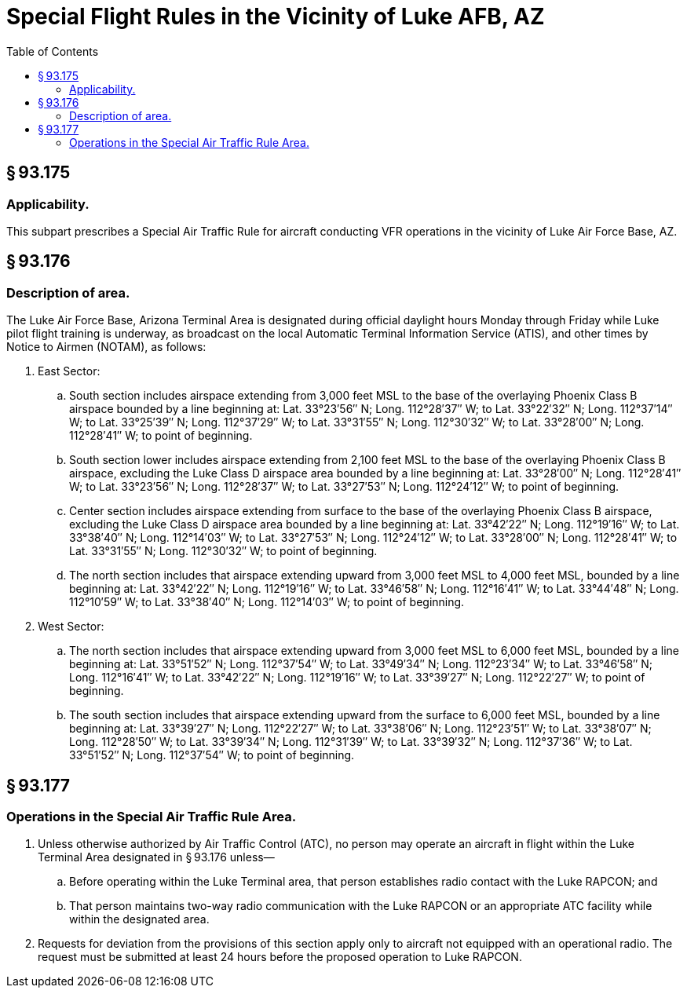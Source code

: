 # Special Flight Rules in the Vicinity of Luke AFB, AZ
:toc:

## § 93.175

### Applicability.

This subpart prescribes a Special Air Traffic Rule for aircraft conducting VFR operations in the vicinity of Luke Air Force Base, AZ.

## § 93.176

### Description of area.

The Luke Air Force Base, Arizona Terminal Area is designated during official daylight hours Monday through Friday while Luke pilot flight training is underway, as broadcast on the local Automatic Terminal Information Service (ATIS), and other times by Notice to Airmen (NOTAM), as follows:

. East Sector:
.. South section includes airspace extending from 3,000 feet MSL to the base of the overlaying Phoenix Class B airspace bounded by a line beginning at: Lat. 33°23′56″ N; Long. 112°28′37″ W; to Lat. 33°22′32″ N; Long. 112°37′14″ W; to Lat. 33°25′39″ N; Long. 112°37′29″ W; to Lat. 33°31′55″ N; Long. 112°30′32″ W; to Lat. 33°28′00″ N; Long. 112°28′41″ W; to point of beginning.
.. South section lower includes airspace extending from 2,100 feet MSL to the base of the overlaying Phoenix Class B airspace, excluding the Luke Class D airspace area bounded by a line beginning at: Lat. 33°28′00″ N; Long. 112°28′41″ W; to Lat. 33°23′56″ N; Long. 112°28′37″ W; to Lat. 33°27′53″ N; Long. 112°24′12″ W; to point of beginning.
.. Center section includes airspace extending from surface to the base of the overlaying Phoenix Class B airspace, excluding the Luke Class D airspace area bounded by a line beginning at: Lat. 33°42′22″ N; Long. 112°19′16″ W; to Lat. 33°38′40″ N; Long. 112°14′03″ W; to Lat. 33°27′53″ N; Long. 112°24′12″ W; to Lat. 33°28′00″ N; Long. 112°28′41″ W; to Lat. 33°31′55″ N; Long. 112°30′32″ W; to point of beginning.
.. The north section includes that airspace extending upward from 3,000 feet MSL to 4,000 feet MSL, bounded by a line beginning at: Lat. 33°42′22″ N; Long. 112°19′16″ W; to Lat. 33°46′58″ N; Long. 112°16′41″ W; to Lat. 33°44′48″ N; Long. 112°10′59″ W; to Lat. 33°38′40″ N; Long. 112°14′03″ W; to point of beginning.
. West Sector:
.. The north section includes that airspace extending upward from 3,000 feet MSL to 6,000 feet MSL, bounded by a line beginning at: Lat. 33°51′52″ N; Long. 112°37′54″ W; to Lat. 33°49′34″ N; Long. 112°23′34″ W; to Lat. 33°46′58″ N; Long. 112°16′41″ W; to Lat. 33°42′22″ N; Long. 112°19′16″ W; to Lat. 33°39′27″ N; Long. 112°22′27″ W; to point of beginning.
.. The south section includes that airspace extending upward from the surface to 6,000 feet MSL, bounded by a line beginning at: Lat. 33°39′27″ N; Long. 112°22′27″ W; to Lat. 33°38′06″ N; Long. 112°23′51″ W; to Lat. 33°38′07″ N; Long. 112°28′50″ W; to Lat. 33°39′34″ N; Long. 112°31′39″ W; to Lat. 33°39′32″ N; Long. 112°37′36″ W; to Lat. 33°51′52″ N; Long. 112°37′54″ W; to point of beginning.

## § 93.177

### Operations in the Special Air Traffic Rule Area.

. Unless otherwise authorized by Air Traffic Control (ATC), no person may operate an aircraft in flight within the Luke Terminal Area designated in § 93.176 unless—
.. Before operating within the Luke Terminal area, that person establishes radio contact with the Luke RAPCON; and
.. That person maintains two-way radio communication with the Luke RAPCON or an appropriate ATC facility while within the designated area.
. Requests for deviation from the provisions of this section apply only to aircraft not equipped with an operational radio. The request must be submitted at least 24 hours before the proposed operation to Luke RAPCON.


